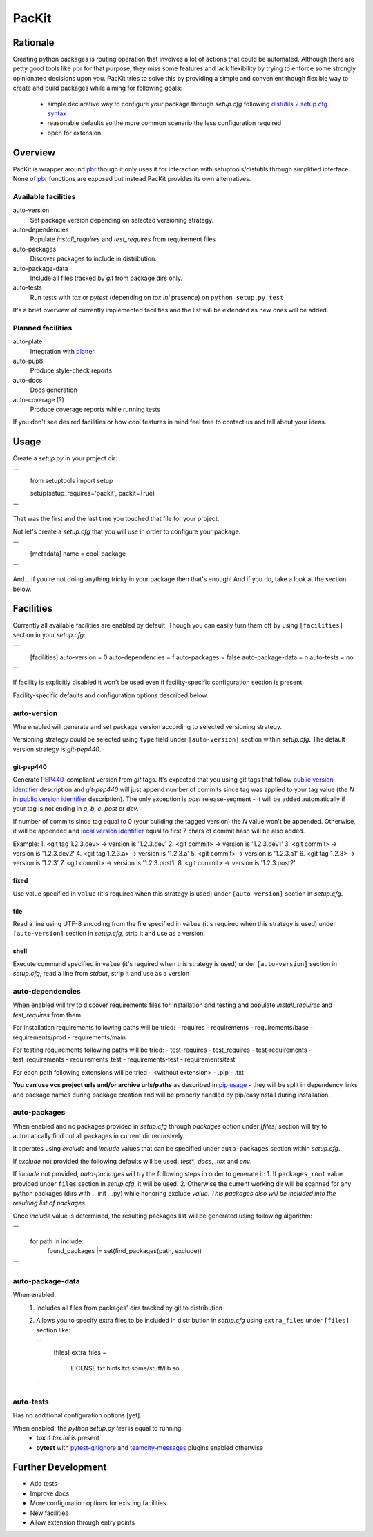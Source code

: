 PacKit
======

Rationale
---------

Creating python packages is routing operation that involves a lot of actions that could be automated. Although there are
petty good tools like `pbr`_ for that purpose, they miss some features and
lack flexibility by trying to enforce some strongly opinionated decisions upon you.
PacKit tries to solve this by providing a simple and convenient though flexible way to create and build packages while
aiming for following goals:
 - simple declarative way to configure your package through `setup.cfg`  following  `distutils 2 setup.cfg syntax`_
 - reasonable defaults so the more common scenario the less configuration required
 - open for extension
  
Overview
--------
PacKit is wrapper around `pbr`_ though it only uses it for interaction with setuptools/distutils through simplified
interface. None of `pbr`_ functions are exposed but instead PacKit provides its own alternatives.
  
Available facilities
^^^^^^^^^^^^^^^^^^^^

auto-version
    Set package version depending on selected versioning strategy.
    
auto-dependencies
    Populate `install_requires` and `test_requires` from requirement files
    
auto-packages
    Discover packages to include in distribution.
    
auto-package-data
    Include all files tracked by `git` from package dirs only. 
    
auto-tests
    Run tests with `tox` or `pytest` (depending on `tox.ini` presence) on ``python setup.py test``


It's a brief overview of currently implemented facilities and the list will be extended as new ones will be added.

Planned facilities
^^^^^^^^^^^^^^^^^^

auto-plate
    Integration with `platter`_
    
auto-pup8
    Produce style-check reports
    
auto-docs
    Docs generation
    
auto-coverage (?)
    Produce coverage reports while running tests
    
If you don't see desired facilities or how cool features in mind feel free to contact us and tell about your ideas.


Usage
-----

Create a `setup.py` in your project dir:


```
    from setuptools import setup
    
    
    setup(setup_requires='packit', packit=True)
```

That was the first and the last time you touched that file for your project.

Not let's create a `setup.cfg` that you will use in order to configure your package:


```
    [metadata]
    name = cool-package
```

And... if you're not doing anything tricky in your package then that's enough! And if you do, take a look at the
section below.


Facilities
----------

Currently all available facilities are enabled by default. Though you can easily turn them off by using ``[facilities]``
section in your `setup.cfg`:

```
   [facilities]
   auto-version = 0
   auto-dependencies = f
   auto-packages = false
   auto-package-data = n
   auto-tests = no
```

If facility is explicitly disabled it won't be used even if facility-specific configuration section is present. 

Facility-specific defaults and configuration options described below.


auto-version
^^^^^^^^^^^^
Whe enabled will generate and set package version according to selected versioning strategy.

Versioning strategy could be selected using ``type`` field under ``[auto-version]`` section within `setup.cfg`.
The default version strategy is `git-pep440`.

git-pep440
""""""""""

Generate `PEP440`_-compliant version from `git` tags. It's expected that you using git tags that follow
`public version identifier`_ description and `git-pep440` will just append number of commits since tag was applied to 
your tag value (the `N` in `public version identifier`_ description). The only exception is `post` release-segment - it
will be added automatically if your tag is not ending in `a`, `b`, `c`, `post` or `dev`.

If number of commits since tag equal to 0 (your building the tagged version) the `N` value won't be appended. Otherwise,
it will be appended and `local version identifier`_ equal to first 7 chars of commit hash will be also added.
 
Example:
1. <git tag 1.2.3.dev> -> version is '1.2.3.dev'
2. <git commit> -> version is '1.2.3.dev1'
3. <git commit> -> version is '1.2.3.dev2'
4. <git tag 1.2.3.a> -> version is '1.2.3.a'
5. <git commit> -> version is '1.2.3.a1'
6. <git tag 1.2.3> -> version is '1.2.3'
7. <git commit> -> version is '1.2.3.post1'
8. <git commit> -> version is '1.2.3.post2'

fixed
"""""
Use value specified in ``value`` (it's required when this strategy is used) under ``[auto-version]`` section in
`setup.cfg`.

file
""""
Read a line using UTF-8 encoding from the file specified in ``value`` (it's required when this strategy is used) under
``[auto-version]`` section in `setup.cfg`, strip it and use as a version.

shell
"""""
Execute command specified in ``value`` (it's required when this strategy is used) under ``[auto-version]`` section in
`setup.cfg`, read a line from `stdout`, strip it and use as a version

auto-dependencies
^^^^^^^^^^^^^^^^^
When enabled will try to discover requirements files for installation and testing and populate `install_requires` and
`test_requires` from them.

For installation requirements following paths will be tried:
- requires
- requirements
- requirements/base
- requirements/prod
- requirements/main

For testing requirements following paths will be tried:
- test-requires
- test_requires
- test-requirements
- test_requirements
- requirements_test
- requirements-test
- requirements/test

For each path following extensions will be tried
- <without extension>
- .pip
- .txt

**You can use vcs project urls and/or archive urls/paths** as described in `pip usage`_ - they will be split in
dependency links and package names during package creation and will be properly handled by pip/easyinstall during
installation. 

auto-packages
^^^^^^^^^^^^^
When enabled and no packages provided in `setup.cfg` through `packages` option under `[files]` section will try to
automatically find out all packages in current dir recursively.
 
It operates using `exclude` and `include` values that can be specified under ``auto-packages`` section within
`setup.cfg`.
 
If `exclude` not provided the following defaults will be used: `test*`, `docs`, `.tox` and `env`.

If `include` not provided, `auto-packages` will try the following steps in order to generate it:
1. If ``packages_root`` value provided under ``files`` section in `setup.cfg`, it will be used.
2. Otherwise the current working dir will be scanned for any python packages (dirs with __init__.py) while honoring
exclude `value`. *This packages also will be included into the resulting list of packages.*

Once `include` value is determined, the resulting packages list will be generated using following algorithm:

```
    for path in include:
        found_packages |= set(find_packages(path, exclude))
```

auto-package-data
^^^^^^^^^^^^^^^^^
When enabled:
 1. Includes all files from packages' dirs tracked by git to distribution
 2. Allows you to specify extra files to be included in distribution in `setup.cfg` using ``extra_files`` under
    ``[files]`` section like:
    
    ```
        [files]
        extra_files = 
            LICENSE.txt
            hints.txt
            some/stuff/lib.so
    ```

auto-tests
^^^^^^^^^^
Has no additional configuration options [yet].

When enabled, the `python setup.py test` is equal to running:
    - **tox** if `tox.ini` is present
    - **pytest** with `pytest-gitignore`_ and `teamcity-messages`_ plugins enabled otherwise

Further Development
-------------------

- Add tests
- Improve docs
- More configuration options for existing facilities
- New facilities
- Allow extension through entry points
    

.. _pbr: http://docs.openstack.org/developer/pbr/
.. _distutils 2 setup.cfg syntax: http://alexis.notmyidea.org/distutils2/setupcfg.html
.. _platter: http://platter.pocoo.org/
.. _pytest-gitignore: https://pypi.python.org/pypi/pytest-gitignore/
.. _teamcity-messages: https://pypi.python.org/pypi/teamcity-messages/
.. _pip usage: https://pip.pypa.io/en/latest/reference/pip_install.html#usage
.. _PEP440: https://www.python.org/dev/peps/pep-0440/
.. _public version identifier: https://www.python.org/dev/peps/pep-0440/#public-version-identifiers
.. _local version identifier: https://www.python.org/dev/peps/pep-0440/#local-version-identifiers